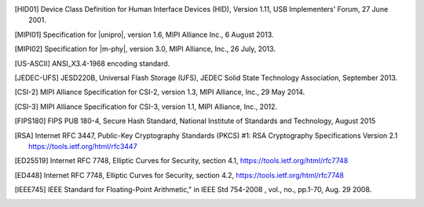 .. only:: html

   Bibliography
   ============

.. Note that this appears in a chapter named "Bibliography" in the
   LaTeX PDF output, but we don't actually specify that here. The LaTeX
   translator seems to want to collect all references throughout the document
   and consolidate them in a section at the end under that title. Hence the
   chapter is only specified here for html format.

   By convention, add all new bibliography entries here for
   readability of the Specification's source code.

.. [HID01]     Device Class Definition for Human Interface Devices (HID),
               Version 1.11, USB Implementers' Forum, 27 June 2001.

.. [MIPI01]    Specification for |unipro|, version 1.6, MIPI Alliance
               Inc., 6 August 2013.

.. [MIPI02]    Specification for |m-phy|, version 3.0, MIPI Alliance,
               Inc., 26 July, 2013.

.. [US-ASCII]  ANSI_X3.4-1968 encoding standard.

.. [JEDEC-UFS] JESD220B, Universal Flash Storage (UFS), JEDEC Solid
               State Technology Association, September 2013.

.. [CSI-2]     MIPI Alliance Specification for CSI-2, version 1.3, MIPI
               Alliance, Inc., 29 May 2014.

.. [CSI-3]     MIPI Alliance Specification for CSI-3, version 1.1, MIPI
               Alliance, Inc., 2012.

.. [FIPS180]   FIPS PUB 180-4, Secure Hash Standard,
               National Institute of Standards and Technology,
               August 2015

.. [RSA]       Internet RFC 3447, Public-Key Cryptography Standards
               (PKCS) #1: RSA Cryptography Specifications Version 2.1
               https://tools.ietf.org/html/rfc3447

.. [ED25519]   Internet RFC 7748, Elliptic Curves for Security,
               section 4.1, https://tools.ietf.org/html/rfc7748

.. [ED448]     Internet RFC 7748, Elliptic Curves for Security,
               section 4.2, https://tools.ietf.org/html/rfc7748

.. [IEEE745]   IEEE Standard for Floating-Point Arithmetic," in IEEE Std
               754-2008 , vol., no., pp.1-70, Aug. 29 2008.
